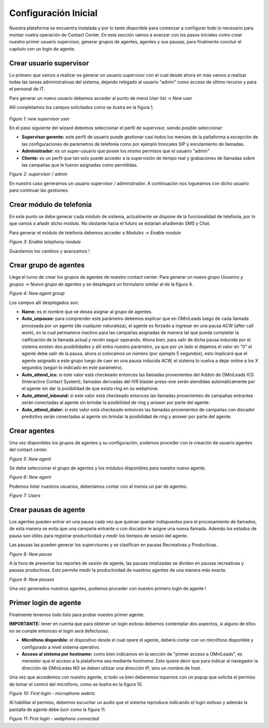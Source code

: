 *********************
Configuración Inicial
*********************

Nuestra plataforma se encuentra instalada y por lo tanto disponible para comenzar a configurar todo lo necesario para montar nuetra operación de Contact Center.
En esta sección vamos a avanzar con los pasos iniciales como crear nuestro primer usuario supervisor, generar grupos de agentes, agentes y sus pausas, para finalmente
concluir el capítulo con un login de agente.

.. _about_supervisor_user:

Crear usuario supervisor
************************

Lo primero que vamos a realizar es generar un usuario supervisor con el cual desde ahora en más vamos a realizar todas las tareas administrativas del sistema, dejando relegado
al usuario "admin" como acceso de último recurso y para el personal de IT.

Para generar un nuevo usuario debemos acceder al punto de menú *User list -> New user*

Allí completamos los campos solicitados como se ilustra en la figura 1.

 .. image:: images/initial_settings_01.png

*Figure 1: new supervisor user*

En el paso siguiente del wizard debemos seleccionar el perfil de supervisor, siendo posible seleccionar:

- **Supervisor gerente:** este perfil de usuario puede gestionar casi todos los menúes de la paltaforma a excepción de las configuraciones de parámetros de telefonía como por ejemplo troncales SIP y enrutamiento de llamadas.
- **Administrador:** es un super-usuario que posee los mismo permisos que el usuario "admin"
- **Cliente:** es un perfil que tan solo puede acceder a la supervisión de tiempo real y grabaciones de llamadas sobre las campañas que le fueron asignadas como permitidas.

.. image:: images/initial_settings_02.png

*Figure 2: supervisor / admin*

En nuestro caso generamos un usuario supervisor / administrador. A continuación nos logueamos con dicho usuario para continuar las gestiones.

Crear módulo de telefonía
*************************

En este punto se debe generar cada módulo de sistema, actualmente se dispone de la funcionalidad de telefonía, por lo que vamos a añadir dicho módulo. No obstante hacia el futuro
se estarían añadiendo SMS y Chat.

Para generar el módulo de telefonía debemos acceder a *Modules -> Enable module*

.. image:: images/initial_settings_04.png

*Figure 3: Enable telephony module*

Guardamos los cambios y avanzamos !

Crear grupo de agentes
**********************

Llega el turno de crear los grupos de agentes de nuestro contact center. Para generar un nuevo grupo *Usuarios y grupos -> Nuevo grupo de agentes* y se desplegará
un formulario similar al de la figura 4.

.. image:: images/initial_settings_05.png

*Figure 4: New agent group*

Los campos allí desplegados son:

- **Name:** es el nombre que se desea asignar al grupo de agentes.
- **Auto_unpause:** para comprender este parámetro debemos explicar que en OMniLeads luego de cada llamada procesada por un agente (de cualquier naturaleza), el agente es forzado a ingresar en una pausa ACW (after call work), en la cual permanece inactivo para las campañas asignadas de manera tal que pueda completar la calificación de la llamada actual y recién seguir operando. Ahora bien, para salir de dicha pausa inducida por el sistema existen dos posibilidades y allí entra nuestro parámetro, ya que por un lado si dejamos el valor en "0" el agente debe salir de la pausa, ahora si colocamos un número (por ejemplo 5 segundos), esto implicará que el agente asignado a este grupo luego de caer en una pausa inducida ACW, el sistema lo vuelva a dejar online a los X segundos (según lo indicado en este parámetro).
- **Auto_attend_ics:** si este valor está checkeado entonces las llamadas provenientes del Addon de OMniLeads ICS (Interactive Contact System), llamadas derivadas del IVR blaster press-one serán atendidas automáticamente por el agente sin dar la posibilidad de que exista ring en su webphone.
- **Auto_attend_inbound:** si este valor está checkeado entonces las llamadas provenientes de campañas entrantes serán conectadas al agente sin brindar la posibilidad de ring y answer por parte del agente.
- **Auto_attend_dialer:** si este valor está checkeado entonces las llamadas provenientes de campañas con discador predictivo serán conectadas al agente sin brindar la posibilidad de ring y answer por parte del agente.

.. _about_agent_user:

Crear agentes
*************

Una vez disponibles los grupos de agentes y su configuración, podemos proceder con la creación de usuario agentes del contact center.

.. image:: images/initial_settings_06.png

*Figure 5: New agent*

Se debe seleccionar el grupo de agentes y los módulos disponibles para nuestro nuevo agente.

.. image:: images/initial_settings_07.png

*Figure 6: New agent*

Podemos listar nuestros usuarios, deberíamos contar con al menos un par de agentes.

.. image:: images/initial_settings_08.png

*Figure 7: Users*

Crear pausas de agente
**********************

Los agentes pueden entrar en una pausa cada vez que quieran quedar indispuestos para el procesamiento de llamados, de esta manera se evita que una campaña entrante o con discador
le asigne una nueva llamada. Además los estados de pausa son útiles para registrar productividad y medir los tiempos de sesión del agente.

Las pausas las pueden generar los supervisores y se clasifican en pausas Recreativas y Productivas.

.. image:: images/initial_settings_09.png

*Figure 8: New pause*

A la hora de presentar los reportes de sesión de agente, las pausas totalizadas se dividen en pausas recreativas y pausas productivas. Esto permite medir la productividad de nuestros agentes
de una manera más exacta.

.. image:: images/initial_settings_10.png

*Figure 9: New pauses*

Una vez generados nuestros agentes, podemos proceder con nuestro primero login de agente !


Primer login de agente
**********************

Finalmente tenemos todo listo para probar nuestro primer agente.

**IMPORTANTE:** tener en cuenta que para obtener un login exitoso debemos contemplar dos aspectos, si alguno de ellos no se cumple entonces el login será defectuoso.

- **Micrófono disponible:** el dispositivo desde el cual opere el agente, deberá contar con un micrófono disponible y configurado a nivel sistema operativo.
- **Acceso al sistema por hostname:** como bien indicamos en la sección de "primer acceso a OMniLeads", es menester que el acceso a la plataforma sea mediante *hostname*. Esto quiere decir que para indicar al navegador la dirección de OMniLedas NO se deben utilizar una dirección IP, sino un nombre de host.

Una vez que accedemos con nuestro agente, si todo va bien deberemos toparnos con un popup que solicita el permiso de tomar el control del micrófono, como se ilustra en la figura 10.

.. image:: images/initial_settings_11.png

*Figure 10: First login - microphone webrtc*

Al habilitar el permiso, debemos escuchar un audio que el sistema reproduce indicando el login exitoso y además la pantalla de agente debe lucir como la figura 11.

.. image:: images/initial_settings_12.png

*Figure 11: First login - webphone connected*
